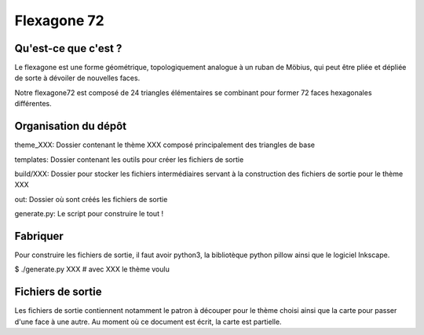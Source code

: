 ============
Flexagone 72
============

Qu'est-ce que c'est ?
=====================

Le flexagone est une forme géométrique, topologiquement analogue à un ruban de
Möbius, qui peut être pliée et dépliée de sorte à dévoiler de nouvelles faces.

Notre flexagone72 est composé de 24 triangles élémentaires se combinant pour
former 72 faces hexagonales différentes.

Organisation du dépôt
=====================

theme_XXX:
Dossier contenant le thème XXX composé principalement des triangles de base

templates:
Dossier contenant les outils pour créer les fichiers de sortie

build/XXX:
Dossier pour stocker les fichiers intermédiaires servant à la construction des
fichiers de sortie pour le thème XXX

out:
Dossier où sont créés les fichiers de sortie

generate.py:
Le script pour construire le tout !

Fabriquer
=========

Pour construire les fichiers de sortie, il faut avoir python3, la bibliotèque
python pillow ainsi que le logiciel Inkscape.

$ ./generate.py XXX # avec XXX le thème voulu

Fichiers de sortie
==================

Les fichiers de sortie contiennent notamment le patron à découper pour le
thème choisi ainsi que la carte pour passer d'une face à une autre. Au moment
où ce document est écrit, la carte est partielle.
